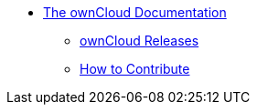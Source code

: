* xref:index.adoc[The ownCloud Documentation]
** xref:releases.adoc[ownCloud Releases]
** xref:how_to_contribute.adoc[How to Contribute]
